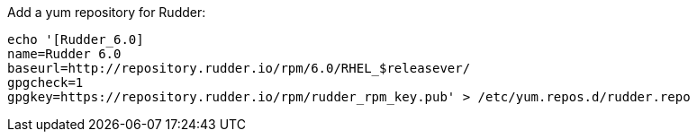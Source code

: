 Add a yum repository for Rudder:

----

echo '[Rudder_6.0]
name=Rudder 6.0
baseurl=http://repository.rudder.io/rpm/6.0/RHEL_$releasever/
gpgcheck=1
gpgkey=https://repository.rudder.io/rpm/rudder_rpm_key.pub' > /etc/yum.repos.d/rudder.repo

----
